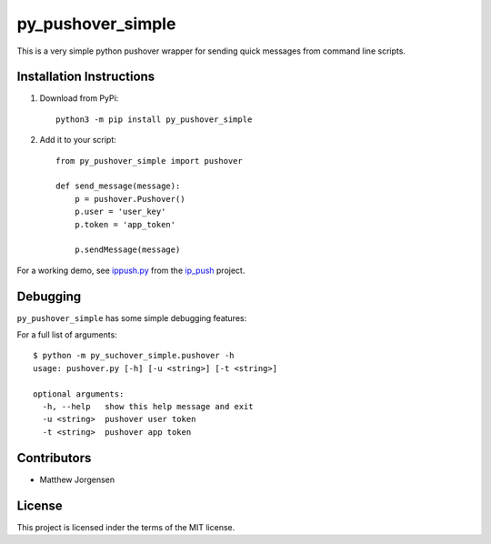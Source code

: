 py_pushover_simple
==================


.. image:: https://img.shields.io/github/issues/mtthwjrgnsn/py_pushover_simple.svg
    :alt: GitHub issues
    :target: https://github.com/mtthwjrgnsn/py_pushover_simple/issues


.. image:: https://img.shields.io/github/license/mtthwjrgnsn/py_pushover_simple.svg
    :alt: GitHub license
    :target: https://github.com/mtthwjrgnsn/py_pushover_simple/blob/master/LICENSE


.. image:: https://badge.fury.io/py/py-pushover-simple.svg
    :target: https://badge.fury.io/py/py-pushover-simple.svg
    :alt: PyPi Version

.. image:: https://readthedocs.org/projects/py-pushover-simple/badge/?version=latest
    :target: https://py-pushover-simple.readthedocs.io/en/latest/?badge=latest
    :alt: Documentation Status


This is a very simple python pushover wrapper for sending quick messages from command line scripts.

Installation Instructions
-------------------------

1. Download from PyPi::
    
    python3 -m pip install py_pushover_simple

2. Add it to your script::

    from py_pushover_simple import pushover

    def send_message(message):
        p = pushover.Pushover()
        p.user = 'user_key'
        p.token = 'app_token'

        p.sendMessage(message)
    

For a working demo, see `ippush.py <https://github.com/mtthwjrgnsn/ip_push/blob/master/ippush.py>`_ from the `ip_push <https://github.com/mtthwjrgnsn/ip_push/>`_ project.

Debugging
---------

``py_pushover_simple`` has some simple debugging features:

For a full list of arguments::

    $ python -m py_suchover_simple.pushover -h
    usage: pushover.py [-h] [-u <string>] [-t <string>]
    
    optional arguments:
      -h, --help   show this help message and exit
      -u <string>  pushover user token
      -t <string>  pushover app token


Contributors
------------

* Matthew Jorgensen

License
-------

This project is licensed inder the terms of the MIT license.
